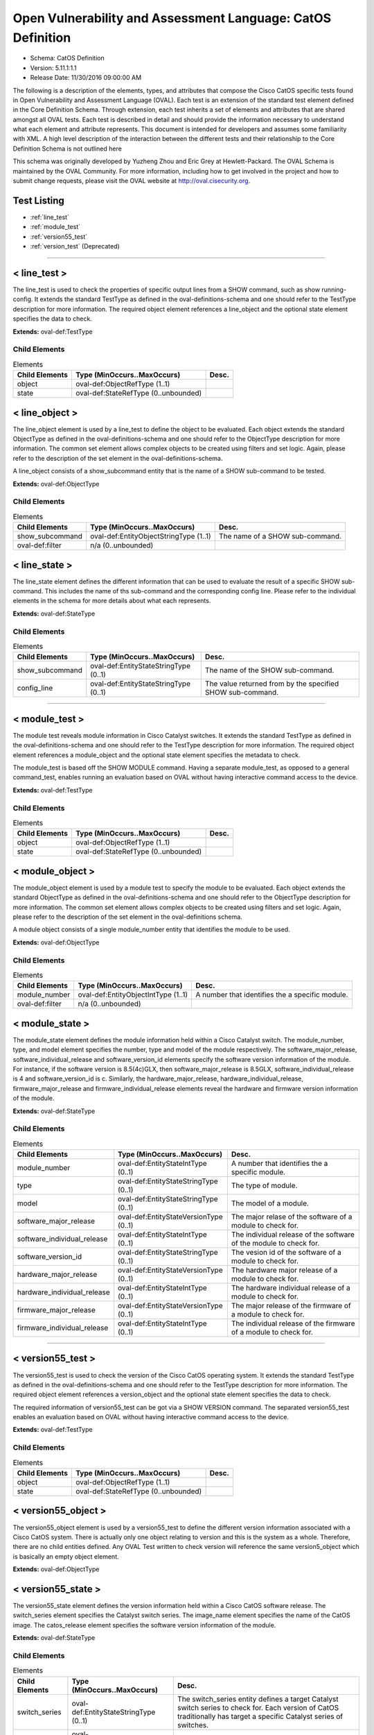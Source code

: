 Open Vulnerability and Assessment Language: CatOS Definition  
=========================================================
* Schema: CatOS Definition  
* Version: 5.11.1:1.1  
* Release Date: 11/30/2016 09:00:00 AM

The following is a description of the elements, types, and attributes that compose the Cisco CatOS specific tests found in Open Vulnerability and Assessment Language (OVAL). Each test is an extension of the standard test element defined in the Core Definition Schema. Through extension, each test inherits a set of elements and attributes that are shared amongst all OVAL tests. Each test is described in detail and should provide the information necessary to understand what each element and attribute represents. This document is intended for developers and assumes some familiarity with XML. A high level description of the interaction between the different tests and their relationship to the Core Definition Schema is not outlined here

This schema was originally developed by Yuzheng Zhou and Eric Grey at Hewlett-Packard. The OVAL Schema is maintained by the OVAL Community. For more information, including how to get involved in the project and how to submit change requests, please visit the OVAL website at http://oval.cisecurity.org.

Test Listing  
---------------------------------------------------------
* :ref:`line_test`  
* :ref:`module_test`  
* :ref:`version55_test`  
* :ref:`version_test` (Deprecated)  
  
______________
  
.. _line_test:  
  
< line_test >  
---------------------------------------------------------
The line_test is used to check the properties of specific output lines from a SHOW command, such as show running-config. It extends the standard TestType as defined in the oval-definitions-schema and one should refer to the TestType description for more information. The required object element references a line_object and the optional state element specifies the data to check.

**Extends:** oval-def:TestType

Child Elements  
^^^^^^^^^^^^^^^^^^^^^^^^^^^^^^^^^^^^^^^^^^^^^^^^^^^^^^^^^
.. list-table:: Elements  
    :header-rows: 1  
  
    * - Child Elements  
      - Type (MinOccurs..MaxOccurs)  
      - Desc.  
    * - object  
      - oval-def:ObjectRefType (1..1)  
      -   
    * - state  
      - oval-def:StateRefType (0..unbounded)  
      -   
  
.. _line_object:  
  
< line_object >  
---------------------------------------------------------
The line_object element is used by a line_test to define the object to be evaluated. Each object extends the standard ObjectType as defined in the oval-definitions-schema and one should refer to the ObjectType description for more information. The common set element allows complex objects to be created using filters and set logic. Again, please refer to the description of the set element in the oval-definitions-schema.

A line_object consists of a show_subcommand entity that is the name of a SHOW sub-command to be tested.

**Extends:** oval-def:ObjectType

Child Elements  
^^^^^^^^^^^^^^^^^^^^^^^^^^^^^^^^^^^^^^^^^^^^^^^^^^^^^^^^^
.. list-table:: Elements  
    :header-rows: 1  
  
    * - Child Elements  
      - Type (MinOccurs..MaxOccurs)  
      - Desc.  
    * - show_subcommand  
      - oval-def:EntityObjectStringType (1..1)  
      - The name of a SHOW sub-command.  
    * - oval-def:filter  
      - n/a (0..unbounded)  
      -   
  
.. _line_state:  
  
< line_state >  
---------------------------------------------------------
The line_state element defines the different information that can be used to evaluate the result of a specific SHOW sub-command. This includes the name of ths sub-command and the corresponding config line. Please refer to the individual elements in the schema for more details about what each represents.

**Extends:** oval-def:StateType

Child Elements  
^^^^^^^^^^^^^^^^^^^^^^^^^^^^^^^^^^^^^^^^^^^^^^^^^^^^^^^^^
.. list-table:: Elements  
    :header-rows: 1  
  
    * - Child Elements  
      - Type (MinOccurs..MaxOccurs)  
      - Desc.  
    * - show_subcommand  
      - oval-def:EntityStateStringType (0..1)  
      - The name of the SHOW sub-command.  
    * - config_line  
      - oval-def:EntityStateStringType (0..1)  
      - The value returned from by the specified SHOW sub-command.  
  
______________
  
.. _module_test:  
  
< module_test >  
---------------------------------------------------------
The module test reveals module information in Cisco Catalyst switches. It extends the standard TestType as defined in the oval-definitions-schema and one should refer to the TestType description for more information. The required object element references a module_object and the optional state element specifies the metadata to check.

The module_test is based off the SHOW MODULE command. Having a separate module_test, as opposed to a general command_test, enables running an evaluation based on OVAL without having interactive command access to the device.

**Extends:** oval-def:TestType

Child Elements  
^^^^^^^^^^^^^^^^^^^^^^^^^^^^^^^^^^^^^^^^^^^^^^^^^^^^^^^^^
.. list-table:: Elements  
    :header-rows: 1  
  
    * - Child Elements  
      - Type (MinOccurs..MaxOccurs)  
      - Desc.  
    * - object  
      - oval-def:ObjectRefType (1..1)  
      -   
    * - state  
      - oval-def:StateRefType (0..unbounded)  
      -   
  
.. _module_object:  
  
< module_object >  
---------------------------------------------------------
The module_object element is used by a module test to specify the module to be evaluated. Each object extends the standard ObjectType as defined in the oval-definitions-schema and one should refer to the ObjectType description for more information. The common set element allows complex objects to be created using filters and set logic. Again, please refer to the description of the set element in the oval-definitions schema.

A module object consists of a single module_number entity that identifies the module to be used.

**Extends:** oval-def:ObjectType

Child Elements  
^^^^^^^^^^^^^^^^^^^^^^^^^^^^^^^^^^^^^^^^^^^^^^^^^^^^^^^^^
.. list-table:: Elements  
    :header-rows: 1  
  
    * - Child Elements  
      - Type (MinOccurs..MaxOccurs)  
      - Desc.  
    * - module_number  
      - oval-def:EntityObjectIntType (1..1)  
      - A number that identifies the a specific module.  
    * - oval-def:filter  
      - n/a (0..unbounded)  
      -   
  
.. _module_state:  
  
< module_state >  
---------------------------------------------------------
The module_state element defines the module information held within a Cisco Catalyst switch. The module_number, type, and model element specifies the number, type and model of the module respectively. The software_major_release, software_individual_release and software_version_id elements specify the software version information of the module. For instance, if the software version is 8.5(4c)GLX, then software_major_release is 8.5GLX, software_individual_release is 4 and software_version_id is c. Similarly, the hardware_major_release, hardware_individual_release, firmware_major_release and firmware_individual_release elements reveal the hardware and firmware version information of the module.

**Extends:** oval-def:StateType

Child Elements  
^^^^^^^^^^^^^^^^^^^^^^^^^^^^^^^^^^^^^^^^^^^^^^^^^^^^^^^^^
.. list-table:: Elements  
    :header-rows: 1  
  
    * - Child Elements  
      - Type (MinOccurs..MaxOccurs)  
      - Desc.  
    * - module_number  
      - oval-def:EntityStateIntType (0..1)  
      - A number that identifies the a specific module.  
    * - type  
      - oval-def:EntityStateStringType (0..1)  
      - The type of module.  
    * - model  
      - oval-def:EntityStateStringType (0..1)  
      - The model of a module.  
    * - software_major_release  
      - oval-def:EntityStateVersionType (0..1)  
      - The major relase of the software of a module to check for.  
    * - software_individual_release  
      - oval-def:EntityStateIntType (0..1)  
      - The individual release of the software of the module to check for.  
    * - software_version_id  
      - oval-def:EntityStateStringType (0..1)  
      - The vesion id of the software of a module to check for.  
    * - hardware_major_release  
      - oval-def:EntityStateVersionType (0..1)  
      - The hardware major release of a module to check for.  
    * - hardware_individual_release  
      - oval-def:EntityStateIntType (0..1)  
      - The hardware individual release of a module to check for.  
    * - firmware_major_release  
      - oval-def:EntityStateVersionType (0..1)  
      - The major release of the firmware of a module to check for.  
    * - firmware_individual_release  
      - oval-def:EntityStateIntType (0..1)  
      - The individual release of the firmware of a module to check for.  
  
______________
  
.. _version55_test:  
  
< version55_test >  
---------------------------------------------------------
The version55_test is used to check the version of the Cisco CatOS operating system. It extends the standard TestType as defined in the oval-definitions-schema and one should refer to the TestType description for more information. The required object element references a version_object and the optional state element specifies the data to check.

The required information of version55_test can be got via a SHOW VERSION command. The separated version55_test enables an evaluation based on OVAL without having interactive command access to the device.

**Extends:** oval-def:TestType

Child Elements  
^^^^^^^^^^^^^^^^^^^^^^^^^^^^^^^^^^^^^^^^^^^^^^^^^^^^^^^^^
.. list-table:: Elements  
    :header-rows: 1  
  
    * - Child Elements  
      - Type (MinOccurs..MaxOccurs)  
      - Desc.  
    * - object  
      - oval-def:ObjectRefType (1..1)  
      -   
    * - state  
      - oval-def:StateRefType (0..unbounded)  
      -   
  
.. _version55_object:  
  
< version55_object >  
---------------------------------------------------------
The version55_object element is used by a version55_test to define the different version information associated with a Cisco CatOS system. There is actually only one object relating to version and this is the system as a whole. Therefore, there are no child entities defined. Any OVAL Test written to check version will reference the same version5_object which is basically an empty object element.

**Extends:** oval-def:ObjectType

.. _version55_state:  
  
< version55_state >  
---------------------------------------------------------
The version55_state element defines the version information held within a Cisco CatOS software release. The switch_series element specifies the Catalyst switch series. The image_name element specifies the name of the CatOS image. The catos_release element specifies the software version information of the module.

**Extends:** oval-def:StateType

Child Elements  
^^^^^^^^^^^^^^^^^^^^^^^^^^^^^^^^^^^^^^^^^^^^^^^^^^^^^^^^^
.. list-table:: Elements  
    :header-rows: 1  
  
    * - Child Elements  
      - Type (MinOccurs..MaxOccurs)  
      - Desc.  
    * - switch_series  
      - oval-def:EntityStateStringType (0..1)  
      - The switch_series entity defines a target Catalyst switch series to check for. Each version of CatOS traditionally has target a specific Catalyst series of switches.  
    * - image_name  
      - oval-def:EntityStateStringType (0..1)  
      - The image_name entity defines a name of a CatOS image to check for.  
    * - catos_release  
      - oval-def:EntityStateVersionType (0..1)  
      - The catos_release entity defines a release version of CatOS to check for.  
  
______________
  
.. _version_test:  
  
< version_test > (Deprecated)  
---------------------------------------------------------
Deprecation Info  
^^^^^^^^^^^^^^^^^^^^^^^^^^^^^^^^^^^^^^^^^^^^^^^^^^^^^^^^^
* Deprecated As Of Version 5.5  
* Reason: Replaced by the version55_test. Due to the fact it's not clear on how to separate the CatOS version, it was decided that the catos_major_release, catos_individual_release, and catos_version_id entities would be combined into a new single entity catos_release. A new test was created to reflect these changes. See the version55_test.  
* Comment: This test has been deprecated and will be removed in version 6.0 of the language.  
  
The version test is used to check the version of the Cisco CatOS operating system. It extends the standard TestType as defined in the oval-definitions-schema and one should refer to the TestType description for more information. The required object element references a version_object and the optional state element specifies the data to check.

The required information of version_test can be got via a SHOW VERSION command. The separated version_test enables an evaluation based on OVAL without having interactive command access to the device.

**Extends:** oval-def:TestType

Child Elements  
^^^^^^^^^^^^^^^^^^^^^^^^^^^^^^^^^^^^^^^^^^^^^^^^^^^^^^^^^
.. list-table:: Elements  
    :header-rows: 1  
  
    * - Child Elements  
      - Type (MinOccurs..MaxOccurs)  
      - Desc.  
    * - object  
      - oval-def:ObjectRefType (1..1)  
      -   
    * - state  
      - oval-def:StateRefType (0..unbounded)  
      -   
  
.. _version_object:  
  
< version_object > (Deprecated)  
---------------------------------------------------------
Deprecation Info  
^^^^^^^^^^^^^^^^^^^^^^^^^^^^^^^^^^^^^^^^^^^^^^^^^^^^^^^^^
* Deprecated As Of Version 5.5  
* Reason: Replaced by the version55_object. Due to the fact it's not clear on how to separate the CatOS version, it was decided that the catos_major_release, catos_individual_release, and catos_version_id entities would be combined into a new single entity catos_release. A new object was created to reflect these changes. See the version55_object.  
* Comment: This object has been deprecated and will be removed in version 6.0 of the language.  
  
The version_object element is used by a version test to define the different version information associated with a Cisco CatOS system. There is actually only one object relating to version and this is the system as a whole. Therefore, there are no child entities defined. Any OVAL Test written to check version will reference the same version_object which is basically an empty object element.

**Extends:** oval-def:ObjectType

.. _version_state:  
  
< version_state > (Deprecated)  
---------------------------------------------------------
Deprecation Info  
^^^^^^^^^^^^^^^^^^^^^^^^^^^^^^^^^^^^^^^^^^^^^^^^^^^^^^^^^
* Deprecated As Of Version 5.5  
* Reason: Replaced by the version55_state. Due to the fact it's not clear on how to separate the CatOS version, it was decided that the catos_major_release, catos_individual_release, and catos_version_id entities would be combined into a new single entity catos_release. A new state was created to reflect these changes. See the version55_state.  
* Comment: This state has been deprecated and will be removed in version 6.0 of the language.  
  
The version_state element defines the version information held within a Cisco CatOS software release. The swtich_series element specifies the Catalyst switch series. The image_name element specifies the name of the CatOS image. The catos_major_release, catos_individual_release and catos_version_id elements specify the software version information of the module. For instance, if the CatOS version is 8.5(4c)GLX, then catos_major_release is 8.5GLX, catos_individual_release is 4 and catos_version_id is c.

**Extends:** oval-def:StateType

Child Elements  
^^^^^^^^^^^^^^^^^^^^^^^^^^^^^^^^^^^^^^^^^^^^^^^^^^^^^^^^^
.. list-table:: Elements  
    :header-rows: 1  
  
    * - Child Elements  
      - Type (MinOccurs..MaxOccurs)  
      - Desc.  
    * - switch_series  
      - oval-def:EntityStateStringType (0..1)  
      - A Catalyst switch series to check for.  
    * - image_name  
      - oval-def:EntityStateStringType (0..1)  
      - The name of a CatOS image to check for.  
    * - catos_major_release  
      - oval-def:EntityStateVersionType (0..1)  
      - The major release of CatOS to check for.  
    * - catos_individual_release  
      - oval-def:EntityStateIntType (0..1)  
      - The individual release of CatOS to check for.  
    * - catos_version_id  
      - oval-def:EntityStateStringType (0..1)  
      - The version id of Cat OS to check for.  
  
